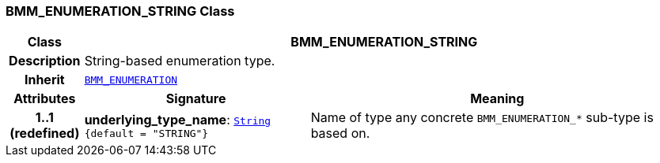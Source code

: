 === BMM_ENUMERATION_STRING Class

[cols="^1,3,5"]
|===
h|*Class*
2+^h|*BMM_ENUMERATION_STRING*

h|*Description*
2+a|String-based enumeration type.

h|*Inherit*
2+|`<<_bmm_enumeration_class,BMM_ENUMERATION>>`

h|*Attributes*
^h|*Signature*
^h|*Meaning*

h|*1..1 +
(redefined)*
|*underlying_type_name*: `link:/releases/BASE/{base_release}/foundation_types.html#_string_class[String^] +
{default{nbsp}={nbsp}"STRING"}`
a|Name of type any concrete `BMM_ENUMERATION_*` sub-type is based on.
|===
